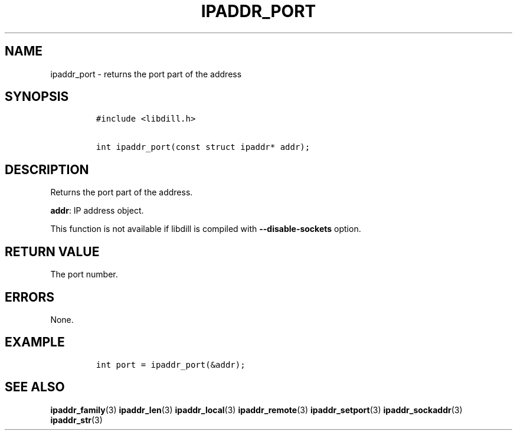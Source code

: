 .\" Automatically generated by Pandoc 1.19.2.1
.\"
.TH "IPADDR_PORT" "3" "" "libdill" "libdill Library Functions"
.hy
.SH NAME
.PP
ipaddr_port \- returns the port part of the address
.SH SYNOPSIS
.IP
.nf
\f[C]
#include\ <libdill.h>

int\ ipaddr_port(const\ struct\ ipaddr*\ addr);
\f[]
.fi
.SH DESCRIPTION
.PP
Returns the port part of the address.
.PP
\f[B]addr\f[]: IP address object.
.PP
This function is not available if libdill is compiled with
\f[B]\-\-disable\-sockets\f[] option.
.SH RETURN VALUE
.PP
The port number.
.SH ERRORS
.PP
None.
.SH EXAMPLE
.IP
.nf
\f[C]
int\ port\ =\ ipaddr_port(&addr);
\f[]
.fi
.SH SEE ALSO
.PP
\f[B]ipaddr_family\f[](3) \f[B]ipaddr_len\f[](3)
\f[B]ipaddr_local\f[](3) \f[B]ipaddr_remote\f[](3)
\f[B]ipaddr_setport\f[](3) \f[B]ipaddr_sockaddr\f[](3)
\f[B]ipaddr_str\f[](3)
